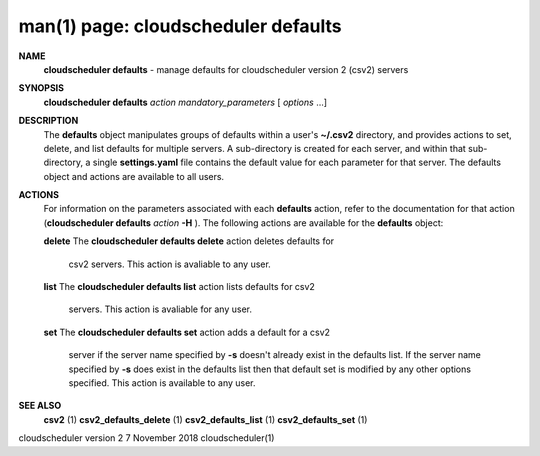 .. File generated by /hepuser/crlb/Git/cloudscheduler/utilities/cli_doc_to_rst - DO NOT EDIT
..
.. To modify the contents of this file:
..   1. edit the man page file(s) ".../cloudscheduler/cli/man/csv2_defaults.1"
..   2. run the utility ".../cloudscheduler/utilities/cli_doc_to_rst"
..

man(1) page: cloudscheduler defaults
====================================

 
 
 
**NAME**  
       **cloudscheduler  defaults** 
       - manage defaults for cloudscheduler version 2 
       (csv2) servers
 
**SYNOPSIS**  
       **cloudscheduler defaults** *action* *mandatory_parameters*
       [ *options*
       ...] 
 
**DESCRIPTION**  
       The **defaults** 
       object manipulates groups  of  defaults  within  a  user's 
       **~/.csv2** 
       directory,  and  provides  actions  to  set,  delete, and list 
       defaults for multiple servers.  A sub-directory  is  created  for  each
       server, and within that sub-directory, a single **settings.yaml** 
       file 
       contains the default value  for  each  parameter  for  that  server.   The
       defaults object and actions are available to all users.
 
**ACTIONS**  
       For information on the parameters associated with each **defaults** 
       action, 
       refer to the documentation for  that  action  (**cloudscheduler  defaults**  
       *action* **-H** ). 
       The  following  actions  are  available for the **defaults**  
       object:
 
       **delete** 
       The **cloudscheduler defaults delete** 
       action deletes  defaults  for 
              csv2 servers.  This action is avaliable to any user.
 
       **list** 
       The **cloudscheduler defaults list** 
       action lists defaults for csv2 
              servers.  This action is avaliable for any user.
 
       **set** 
       The **cloudscheduler defaults set** 
       action adds a default for a csv2 
              server  if the server name specified by **-s** 
              doesn't already exist 
              in the defaults list.  If the server name specified by  **-s** 
              does 
              exist  in the defaults list then that default set is modified by
              any other options specified.  This action is  available  to  any
              user.
 
**SEE ALSO**  
       **csv2** 
       (1) **csv2_defaults_delete** 
       (1) **csv2_defaults_list** 
       (1) 
       **csv2_defaults_set** 
       (1) 
 
 
 
cloudscheduler version 2        7 November 2018              cloudscheduler(1)
 
